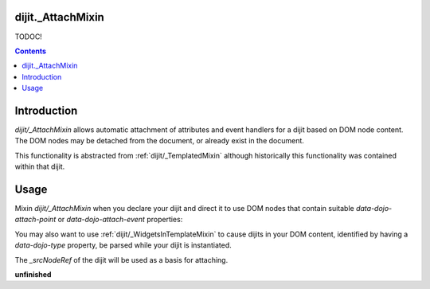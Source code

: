 .. _dijit/_AttachMixin:

==================
dijit._AttachMixin
==================

TODOC!

.. contents ::
  :depth: 2

============
Introduction
============

`dijit/_AttachMixin` allows automatic attachment of attributes and event handlers for a dijit based on DOM node content.  The DOM nodes may be detached from the document, or already exist in the document.

This functionality is abstracted from :ref:`dijit/_TemplatedMixin` although historically this functionality was contained within that dijit.

=====
Usage
=====

Mixin `dijit/_AttachMixin` when you declare your dijit and direct it to use DOM nodes that contain suitable `data-dojo-attach-point` or `data-dojo-attach-event` properties:

.. html ::

    <div id="somenode"><a data-dojo-attach-point="anattachpoint"></div>


.. js ::

    var MyDijit = declare([ _WidgetBase, _AttachMixin ], {
        // .. declaration goes here ..
    })

You may also want to use :ref:`dijit/_WidgetsInTemplateMixin` to cause dijits in your DOM content, identified by having a `data-dojo-type` property, be parsed while your dijit is instantiated.

The `_srcNodeRef` of the dijit will be used as a basis for attaching.

**unfinished**